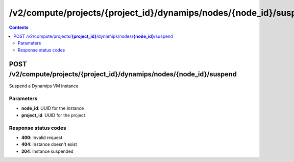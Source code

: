 /v2/compute/projects/{project_id}/dynamips/nodes/{node_id}/suspend
------------------------------------------------------------------------------------------------------------------------------------------

.. contents::

POST /v2/compute/projects/**{project_id}**/dynamips/nodes/**{node_id}**/suspend
~~~~~~~~~~~~~~~~~~~~~~~~~~~~~~~~~~~~~~~~~~~~~~~~~~~~~~~~~~~~~~~~~~~~~~~~~~~~~~~~~~~~~~~~~~~~~~~~~~~~~~~~~~~~~~~~~~~~~~~~~~~~~~~~~~~~~~~~~~~~~~~~~~~~~~~~~~~~~~
Suspend a Dynamips VM instance

Parameters
**********
- **node_id**: UUID for the instance
- **project_id**: UUID for the project

Response status codes
**********************
- **400**: Invalid request
- **404**: Instance doesn't exist
- **204**: Instance suspended

